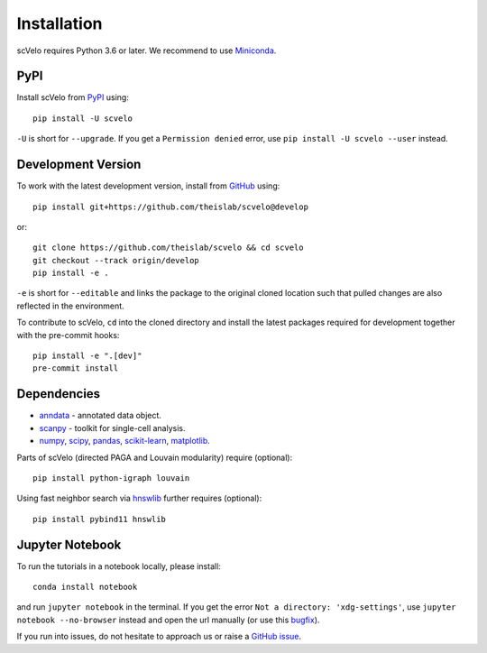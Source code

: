 Installation
------------

scVelo requires Python 3.6 or later. We recommend to use Miniconda_.

PyPI
^^^^

Install scVelo from PyPI_ using::

    pip install -U scvelo

``-U`` is short for ``--upgrade``.
If you get a ``Permission denied`` error, use ``pip install -U scvelo --user`` instead.


Development Version
^^^^^^^^^^^^^^^^^^^

To work with the latest development version, install from GitHub_ using::

    pip install git+https://github.com/theislab/scvelo@develop

or::

    git clone https://github.com/theislab/scvelo && cd scvelo
    git checkout --track origin/develop
    pip install -e .

``-e`` is short for ``--editable`` and links the package to the original cloned
location such that pulled changes are also reflected in the environment.

To contribute to scVelo, ``cd`` into the cloned directory and
install the latest packages required for development together with the pre-commit hooks::

    pip install -e ".[dev]"
    pre-commit install


Dependencies
^^^^^^^^^^^^

- `anndata <https://anndata.readthedocs.io/>`_ - annotated data object.
- `scanpy <https://scanpy.readthedocs.io/>`_ - toolkit for single-cell analysis.
- `numpy <https://docs.scipy.org/>`_, `scipy <https://docs.scipy.org/>`_, `pandas <https://pandas.pydata.org/>`_, `scikit-learn <https://scikit-learn.org/>`_, `matplotlib <https://matplotlib.org/>`_.


Parts of scVelo (directed PAGA and Louvain modularity) require (optional)::

    pip install python-igraph louvain


Using fast neighbor search via `hnswlib <https://github.com/nmslib/hnswlib>`_ further requires (optional)::

    pip install pybind11 hnswlib


Jupyter Notebook
^^^^^^^^^^^^^^^^

To run the tutorials in a notebook locally, please install::

   conda install notebook

and run ``jupyter notebook`` in the terminal. If you get the error ``Not a directory: 'xdg-settings'``,
use ``jupyter notebook --no-browser`` instead and open the url manually (or use this
`bugfix <https://github.com/jupyter/notebook/issues/3746#issuecomment-444957821>`_).


If you run into issues, do not hesitate to approach us or raise a `GitHub issue`_.

.. _Miniconda: http://conda.pydata.org/miniconda.html
.. _PyPI: https://pypi.org/project/scvelo
.. _Github: https://github.com/theislab/scvelo
.. _`Github issue`: https://github.com/theislab/scvelo/issues/new/choose
